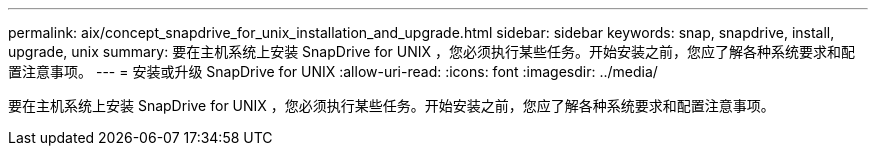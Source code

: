 ---
permalink: aix/concept_snapdrive_for_unix_installation_and_upgrade.html 
sidebar: sidebar 
keywords: snap, snapdrive, install, upgrade, unix 
summary: 要在主机系统上安装 SnapDrive for UNIX ，您必须执行某些任务。开始安装之前，您应了解各种系统要求和配置注意事项。 
---
= 安装或升级 SnapDrive for UNIX
:allow-uri-read: 
:icons: font
:imagesdir: ../media/


[role="lead"]
要在主机系统上安装 SnapDrive for UNIX ，您必须执行某些任务。开始安装之前，您应了解各种系统要求和配置注意事项。
